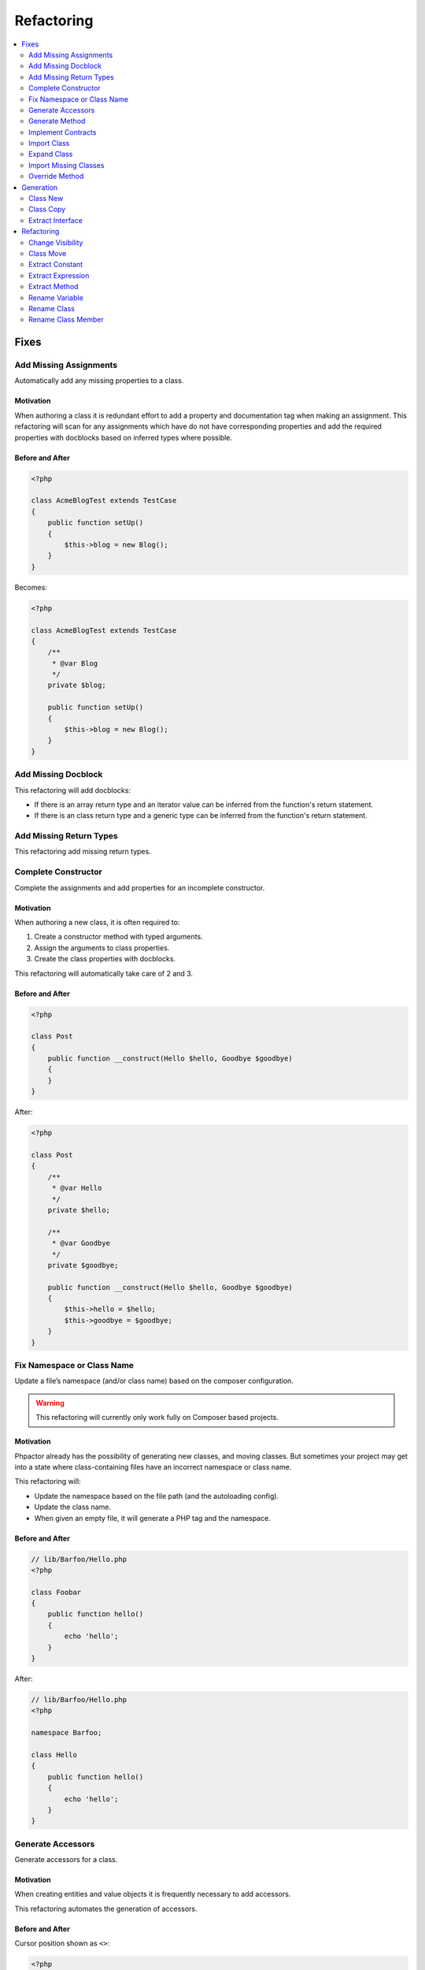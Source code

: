 .. _refactoring:

Refactoring
***********

.. contents::
   :depth: 2
   :backlinks: none
   :local:

Fixes
=====

.. _refactoring_add_missing_assignements:

Add Missing Assignments
-----------------------

Automatically add any missing properties to a class.

.. tabs::

   .. tab:: CLI

       .. code-block::

           $ phpactor class:transform path/to/Class.php --transform=add_missing_assignments

   .. tab:: VIM Context Menu

       *Class context menu > Transform > Add missing properties*.

   .. tab:: VIM Plugin

       .. code-block::

           :PhpactorTransform


Motivation
~~~~~~~~~~

When authoring a class it is redundant effort to add a property and
documentation tag when making an assignment. This refactoring will scan
for any assignments which have do not have corresponding properties and
add the required properties with docblocks based on inferred types where
possible.

Before and After
~~~~~~~~~~~~~~~~

.. code:: php

   <?php

   class AcmeBlogTest extends TestCase
   {
       public function setUp()
       {
           $this->blog = new Blog();
       }
   }

Becomes:

.. code:: php

   <?php

   class AcmeBlogTest extends TestCase
   {
       /**
        * @var Blog
        */
       private $blog;

       public function setUp()
       {
           $this->blog = new Blog();
       }
   }

.. _refactoring_add_missing_docblock:

Add Missing Docblock
--------------------

This refactoring will add docblocks:

- If there is an array return type and an iterator value can be inferred from
  the function's return statement.
- If there is an class return type and a generic type can be inferred from the
  function's return statement.

.. tabs::

   .. tab:: CLI

       .. code-block::

           $ phpactor class:transform path/to/Class.php --transform=add_missing_docblocks

   .. tab:: VIM Context Menu

       *Class context menu > Transform > Add missing docblocks*.

   .. tab:: VIM Plugin

       .. code-block::

           :PhpactorTransform

   .. tab:: Language Server

       Request code actions when there is a candidate

.. _refactoring_complete_constructor:

Add Missing Return Types
------------------------

This refactoring add missing return types.

.. tabs::

   .. tab:: CLI

       .. code-block::

           $ phpactor class:transform path/to/Class.php --transform=add_missing_return_types

   .. tab:: VIM Context Menu

       *Class context menu > Transform > Add missing return types*.

   .. tab:: VIM Plugin

       .. code-block::

           :PhpactorTransform

   .. tab:: Language Server

       Request code actions when there is a candidate

Complete Constructor
--------------------

Complete the assignments and add properties for an incomplete
constructor.

.. tabs::

   .. tab:: CLI

       .. code-block::

           $ phpactor class:transform path/to/class.php --transform=complete_constructor

   .. tab:: VIM Context Menu

       *Class context menu > Transform > Complete  Constructor*.

   .. tab:: VIM Plugin

       .. code-block::

           :PhpactorTransform


.. _motivation-5:

Motivation
~~~~~~~~~~

When authoring a new class, it is often required to:

1. Create a constructor method with typed arguments.
2. Assign the arguments to class properties.
3. Create the class properties with docblocks.

This refactoring will automatically take care of 2 and 3.

.. _before-and-after-5:

Before and After
~~~~~~~~~~~~~~~~

.. code:: php

   <?php

   class Post
   {
       public function __construct(Hello $hello, Goodbye $goodbye)
       {
       }
   }

After:

.. code:: php

   <?php

   class Post
   {
       /**
        * @var Hello
        */
       private $hello;

       /**
        * @var Goodbye
        */
       private $goodbye;

       public function __construct(Hello $hello, Goodbye $goodbye)
       {
           $this->hello = $hello;
           $this->goodbye = $goodbye;
       }
   }

.. _refactoring_fix_namespace_and_class:

Fix Namespace or Class Name
---------------------------

Update a file’s namespace (and/or class name) based on the composer
configuration.

.. tabs::

   .. tab:: CLI

       .. code-block::

           $ phpactor class:transform path/to/class.php --transform=fix_namespace_class_name

   .. tab:: VIM Context Menu

       *Class context menu > Transform > Fix namespace or classname*.

   .. tab:: VIM Plugin

       .. code-block::

           :PhpactorTransform

.. warning::

   This refactoring will currently only work fully on Composer based
   projects.

.. _motivation-6:

Motivation
~~~~~~~~~~

Phpactor already has the possibility of generating new classes, and
moving classes. But sometimes your project may get into a state where
class-containing files have an incorrect namespace or class name.

This refactoring will:

-  Update the namespace based on the file path (and the autoloading
   config).
-  Update the class name.
-  When given an empty file, it will generate a PHP tag and the
   namespace.

.. _before-and-after-6:

Before and After
~~~~~~~~~~~~~~~~

.. code:: php

   // lib/Barfoo/Hello.php
   <?php

   class Foobar
   {
       public function hello()
       {
           echo 'hello';
       }
   }

After:

.. code:: php

   // lib/Barfoo/Hello.php
   <?php

   namespace Barfoo;

   class Hello
   {
       public function hello()
       {
           echo 'hello';
       }
   }

.. _generation_generate_accessors:

Generate Accessors
------------------

Generate accessors for a class.

.. tabs::

   .. tab:: Language Server

       Select a range and request code actions

   .. tab:: VIM Context Menu

       *Class context menu > Generate accessor*.

   .. tab:: VIM Plugin

       .. code-block::

           :PhpactorGenerateAccessor


.. _motivation-11:

Motivation
~~~~~~~~~~

When creating entities and value objects it is frequently necessary to
add accessors.

This refactoring automates the generation of accessors.

.. _before-and-after-11:

Before and After
~~~~~~~~~~~~~~~~

Cursor position shown as ``<>``:

.. code:: php

   <?php

   class Foo<>bar
   {
       /**
        * @var Barfoo
        */
       private $barfoo;
   }

After selecting `one or more
accessors </vim-plugin.html#fzf-multi-selection>`__

.. code:: php

   <?php

   class Foobar
   {
       /**
        * @var Barfoo
        */
       private $barfoo;

       public function barfoo(): Barfoo
       {
           return $this->barfoo;
       }
   }

Note the accessor template can be customized see
`Templates <templates.md>`__.

.. _generation_method:

Generate Method
---------------

Generate or update a method based on the method call under the cursor.

.. tabs::

   .. tab:: CLI

       *RPC only*

   .. tab:: VIM Context Menu

       *Method context menu > Generate method*.

   .. tab:: VIM Plugin

       .. code-block::

           :PhpactorContextMenu


.. _motivation-12:

Motivation
~~~~~~~~~~

When initially authoring a package you will often write a method call
which doesn’t exist and then add the method to the corresponding class.

This refactoring will automatically generate the method inferring any
type information that it can.

.. _before-and-after-12:

Before and After
~~~~~~~~~~~~~~~~

Cursor position shown as ``<>``:

.. code:: php

   <?php

   class Foobar
   {
       /**
        * @var Barfoo
        */
       private $barfoo;

       // ...

       public function hello(Hello $hello)
       {
            $this->barfoo->good<>bye($hello);
       }
   }

   class Barfoo
   {
   }

After generating the method:

.. code:: php

   <?php

   class Foobar
   {
       /**
        * @var Barfoo
        */
       private $barfoo;

       // ...

       public function hello(Hello $hello)
       {
            $this->barfoo->goodbye($hello);
       }
   }

   class Barfoo
   {
       public function goodbye(Hello $hello)
       {
       }
   }

.. _implement_contracts:

Implement Contracts
-------------------

Add any non-implemented methods from interfaces or abstract classes.

.. tabs::

   .. tab:: CLI

       ``$ phpactor class:transform /path/to/class.php --transform=implement_contracts``

   .. tab:: VIM Context Menu

       *Class context menu > Transform > Implement contracts*.

   .. tab:: VIM Plugin

       .. code-block::

           :PhpactorTransform

.. _motivation-13:

Motivation
~~~~~~~~~~

It can be very tiresome to manually implement contracts for interfaces
and abstract classes, especially interfaces with many methods
(e.g. ``ArrayAccess``).

This refactoring will automatically add the required methods to your
class. If the interface uses any foreign classes, the necessary ``use``
statements will also be added.

.. _before-and-after-13:

Before and After
~~~~~~~~~~~~~~~~

.. code:: php

   <?php

   class Foobar implements Countable
   {
   }

After:

.. code:: php

   <?php

   class Foobar implements Countable
   {
       public function count()
       {
       }
   }

.. _refactoring_import_missing_class:

Import Class
------------

Import a class into the current namespace based on the class name under
the cursor.

.. tabs::

   .. tab:: VIM Plugin

       .. code-block::

           :PhpactorImportClass

.. _motivation-14:

Motivation
~~~~~~~~~~

It is easy to remember the name of a class, but more difficult to
remember its namespace, and certainly it is time consuming to manually
code class imports:

Manually one would:

1. Perform a fuzzy search for the class by its short name.
2. Identify the class you want to import.
3. Copy the namespace.
4. Paste it into your current file
5. Add the class name to the new ``use`` statement.

This refactoring covers steps 1, 3, 4 and 5.

.. _before-and-after-14:

Before and After
~~~~~~~~~~~~~~~~

Cursor position shown as ``<>``:

.. code:: php

   <?php

   class Hello
   {
       public function index(Re<>quest $request)
       {
       }

   }

After selecting ``Symfony\Component\HttpFoundation\Request`` from the
list of candidates:

.. code:: php

   <?php

   use Symfony\Component\HttpFoundation\Request;

   class Hello
   {
       public function index(Request $request)
       {
       }
   }

Expand Class
------------

Expand the class name from unqualified name to fully qualified name.

.. tabs::

   .. tab:: VIM Plugin

       .. code-block::

           :PhpactorClassExpand

.. _motivation-15:

Motivation
~~~~~~~~~~

Although importing classes can make code cleaner, sometimes the code can
be more readable if the fully qualified name is specified. For example,
we might register a list of listeners in a file.

.. _before-and-after-15:

Before and After
~~~~~~~~~~~~~~~~

Cursor position shown as ``<>``:

.. code:: php

   <?php

   namespace App\Event;

   class UserCreatedEvent
   {
       protected $listenrs = [
           AssignDefaultRole<>ToNewUser::class
       ];
   }

After selecting ``App\Listeners\AssignDefaultRoleToNewUser`` from the
list of candidates:

.. code:: php

   <?php

   namespace App\Event;

   class UserCreatedEvent
   {
       protected $listenrs = [
           \App\Listeners\AssignDefaultRoleToNewUser::class
       ];
   }

Import Missing Classes
----------------------

Import all missing classes in the current file.

.. tabs::

   .. tab:: VIM Context Menu

       *Class context menu > Import Missing*

   .. tab:: VIM Plugin

       .. code-block::

           :PhpactorImportMissingClasses


.. _motivation-16:

Motivation
~~~~~~~~~~

You may copy and paste some code from one file to another and
subsequently need to import all the foreign classes into the current
namespace. This refactoring will identify all unresolvable classes and
import them.

Override Method
---------------

Overide a method from a parent class.

.. tabs::

   .. tab:: VIM Context Menu

       *Class context menu > Override method*.

   .. tab:: VIM Plugin

       .. code-block::

           :PhpactorContextMenu

**Multiple selection**: Supports selecting multiple methods.

.. _motivation-17:

Motivation
~~~~~~~~~~

Sometimes it is expected or necessary that you override a parent class's
method (for example when authoring a Symfony Command class).

This refactoring will allow you to select a method to override and
generate that method in your class.

.. _before-and-after-16:

Before and After
~~~~~~~~~~~~~~~~

.. code:: php

   <?php

   use Symfony\Component\Console\Command\Command;

   class MyCommand extends Command
   {
   }

Override method ``execute``:

.. code:: php

   <?php

   use Symfony\Component\Console\Command\Command;
   use Symfony\Component\Console\Input\InputInterface;
   use Symfony\Component\Console\Output\OutputInterface;

   class MyCommand extends Command
   {
       protected function execute(InputInterface $input, OutputInterface $output)
       {
       }
   }

Generation
==========

.. _generation_class_new:

Class New
---------

Generate a new class with a name and namespace at a given location or
from a class name.

.. tabs::

   .. tab:: CLI

       .. code-block::

           $ phpactor class:new path/To/ClassName.php

       (Note that class FQN is also accepted)

   .. tab:: VIM context menu

       When on a class name (preferable a non-existing one) you can create a
       new class via. the context menu.

       *Class context menu > New Class*

   .. tab:: VIM Plugin

       .. code-block::

           :PhpactorClassNew

.. _motivation-4:

Motivation
~~~~~~~~~~

Creating classes is one of the most general actions we perform:

1. Create a new file.
2. Code the namespace, ensuring that it is compatible with the
   autoloading scheme.
3. Code the class name, ensuring that it is the same as the file name.

This refactoring will perform steps 1, 2 and 3 for:

-  Any given file name.
-  Any given class name.
-  A class name under the cursor.

It is also possible to choose a class template, see
`templates <templates.md>`__ for more information.

.. _before-and-after-4:

Before and After
~~~~~~~~~~~~~~~~

.. container:: alert alert-success

   This example is from an existing, empty, file. Note that you can also
   use the context menu to generate classes from non-existing class
   names in the current file

Given a new file:

.. code:: php

   # src/Blog/Post.php

After invoking *class new* using the ``default`` variant:

.. code:: php

   <?php

   namespace Acme/Blog;

   class Post
   {
   }

Class Copy
----------

Copy an existing class to another location updating its name and
namespace.

.. tabs::

   .. tab:: CLI

       .. code-block::

           $ phpactor class:copy path/to/ClassA.php path/to/ClassB.php 

       Note that class FQNs are also accepted.

   .. tab:: VIM context menu

       *Class context menu > Copy Class*

   .. tab:: VIM Plugin

       .. code-block::

           :PhpactorCopyFile

.. _motivation-1:

Motivation
~~~~~~~~~~

Sometimes you find that an existing class is a good starting point for a
new class. In this situation you may:

1. Copy the class to a new file location.
2. Update the class name and namespace.
3. Adjust the copied class as necessary.

This refactoring performs steps 1 and 2.

.. _before-and-after-1:

Before and After
~~~~~~~~~~~~~~~~

.. code:: php

   # src/Blog/Post.php
   <?php

   namespace Acme\Blog;

   class Post
   {
       public function title()
       {
           return 'Hello';
       }
   }

After moving to ``src/Cms/Article.php``:

.. code:: php

   # src/Cms/Article.php
   <?php

   namespace Acme\Cms;

   class Article
   {
       public function title()
       {
           return 'Hello';
       }
   }

Extract Interface
-----------------

Extract an interface from a class. If a wildcard is given (CLI only)
generate an interface per class.

.. tabs::

   .. tab:: CLI

       .. code-block::

           $ phpactor class:inflect path/to/Class.php path/to/Interface.php

       (wild card accepted).

   .. tab:: VIM Context Menu

      *Class context menu > Inflect > Extract interface*.

   .. tab:: VIM Plugin

       .. code-block::

           :PhpactorClassInflect


.. _motivation-10:

Motivation
~~~~~~~~~~

It is sometimes unwise to preemptively create interfaces for all your
classes, as doing so adds maintainance overhead, and the interfaces may
never be needed.

This refactoring allows you to generate an interface from an existing
class. All public methods will be added to generated interface.

.. _before-and-after-10:

Before and After
~~~~~~~~~~~~~~~~

.. code:: php

   <?php

   class Foobar
   {
       public function foobar(string $bar): Barfoo
       {
       }
   }

Generated interface (suffix added for illustration):

.. code:: php

   <?php

   interface FoobarInterface
   {
       public function foobar(string $bar): Barfoo;
   }

Refactoring
===========

Change Visibility
-----------------

Change the visibility of a class member

.. tabs::

   .. tab:: VIM context menu

       *Class member context menu > Change Visiblity*

   .. tab:: VIM Plugin

       .. code-block::

           :PhpactorChangeVisibility


Currently this will cycle through the 3 visibilities: ``public``,
``protected`` and ``private``.

.. _motivation-2:

Motivation
~~~~~~~~~~

Sometimes you may want to extract a class from an existing class in
order to isolate some of it’s responsibility. When doing this you may:

1. Create a new class using `Class New <#class-new>`__.
2. Copy the method(s) which you want to extract to the new class.
3. Change the visibility of the main method from ``private`` to
   ``public``.

.. _before-and-after-2:

Before and After
~~~~~~~~~~~~~~~~

Cursor position shown as ``<>``:

.. code:: php

   # src/Blog/FoobarResolver.php
   <?php

   namespace Acme\Blog;

   class FoobarResolver
   {
       private function resolveFoobar()
       {
           <>
       }
   }

After invoking “change visibility” on or within the method.

.. code:: php

   # src/Blog/FoobarResolver.php
   <?php

   namespace Acme\Blog;

   class FoobarResolver
   {
       public function resolveFoobar();
       {
       }
   }

*Note*: This also works on constants and properties. It will NOT change
the visibility of any related parent or child class members.

Class Move
----------

Move a class (or folder containing classes) from one location to
another.

.. tabs::

   .. tab:: CLI

       .. code-block::

           $ phpactor class:move path/to/ClassA.php path/to/ClassB.php

       (class FQN also accepted).

   .. tab:: VIM context menu

       *Class context menu > Move Class*

   .. tab:: VIM Plugin

       .. code-block::

           :PhpactorMoveFile

.. _motivation-3:

Motivation
~~~~~~~~~~

When authoring classes, it is often difficult to determine really
appropriate names and namespaces, this is unfortunate as a class name
can quickly propagate through your code, making the class name harder to
change as time goes on.

This problem is multiplied if you have chosen an incorrect namespace.

This refactoring will move either a class, class-containing-file or
folder to a new location, updating the classes namespace and all
references to that class where possible in a given *scope* (i.e. files
known by GIT: ``git``, files known by Composer: ``composer``, or all PHP
files under the current CWD: ``simple``).

If you have defined file relationships with
`navigator.destinations <https://phpactor.github.io/phpactor/navigation.html#jump-to-or-generate-related-file>`__,
then you have the option to move the related files in addition to the
specified file. If using the command then specify ``--related``, or if
using the RPC interface (f.e. VIM) you will be prompted.

.. container:: alert alert-danger

   This is a dangerous refactoring! Ensure that you commit your work
   before executing it and be aware that success is not guaranteed
   (e.g. class references in non-PHP files or docblocks are not
   currently updated).

   This refactoring works best when you have a well tested code base.

.. _before-and-after-3:

Before and After
~~~~~~~~~~~~~~~~

.. code:: php

   # src/Blog/Post.php
   <?php

   namespace Acme\Blog;

   class Post
   {
   }

After moving to ``src/Writer.php``:

.. code:: php

   # src/Writer.php
   <?php

   namespace Acme;

   class Writer
   {
   }

.. _generation_extract_constant:

Extract Constant
----------------

Extract a constant from a scalar value.

.. tabs::

   .. tab:: Language Server

       Select a range and request code actions

   .. tab:: VIM Context Menu

       *Symbol context menu > Extract Constant*.

   .. tab:: VIM Plugin

       .. code-block::

           :PhpactorContextMenu

.. _motivation-7:

Motivation
~~~~~~~~~~

Each time a value is duplicated in a class a fairy dies. Duplicated
values increase the fragility of your code. Replacing them with a
constant helps to ensure runtime integrity.

This refactoring includes `Replace Magic Number with Symbolic
Constant <https://refactoring.com/catalog/replaceMagicNumberWithSymbolicConstant.html>`__
(Fowler, Refactoring).

.. _before-and-after-7:

Before and After
~~~~~~~~~~~~~~~~

Cursor position shown as ``<>``:

.. code:: php

   <?php

   class DecisionMaker
   {
       public function yesOrNo($arg)
       {
           if ($arg == 'y<>es') {
               return true;
           }

           return false;
       }

       public function yes()
       {
           return 'yes';
       }
   }

After:

.. code:: php

   <?php

   class DecisionMaker
   {
       const YES = 'yes';

       public function yesOrNo($arg)
       {
           if ($arg == self::YES) {
               return true;
           }

           return false;
       }

       public function yes()
       {
           return self::YES;
       }
   }

.. _generation_extract_expression:

Extract Expression
------------------

Extract an expression

.. tabs::

   .. tab:: CLI

       *VIM Plugin only*

   .. tab:: VIM Context Menu

       *VIM Plugin only*

   .. tab:: VIM Plugin

       .. code-block::

           :PhpactorExtractExpression

       Call with ``v:true`` to invoke on a selection.

.. _motivation-8:

Motivation
~~~~~~~~~~

Sometimes you find yourself using inline expressions, and later you
realise that you want to re-use that value.

.. _before-and-after-8:

Before and After
~~~~~~~~~~~~~~~~

Cursor position shown as ``<>``:

.. code:: php

   <?php

   if (<>1 + 2 + 3 + 5 === 6) {
       echo 'You win!';
   }

After (entering ``$hasWon`` as a variable name):

.. code:: php

   <?php

   $hasWon = 1 + 2 + 3 + 5 === 6;
   if ($hasWon) {
       echo 'You win!';
   }

Note that this also works with a visual selection if you invoke the VIM
function with ``v:true``:

.. code:: php

   <?php

   if (<>1 + 2 + 3 + 5<> === 6) {
       echo 'You win!';
   }

After (using ``$winningCombination`` as a variable name):

.. code:: php

   <?php

   $winningCombination = 1 + 2 + 3 + 5;
   if ($winningCombination == 6) {
       echo 'You win!';
   }

.. _generation_extract_method:

Extract Method
--------------

Extract a method from a selection.

.. tabs::

   .. tab:: VIM Plugin

       .. code-block::

           :PhpactorExtractMethod

This refactoring is NOT currently available through the context menu.
You will need to `map it to a keyboard
shortcut <vim-plugin.md#keyboard-mappings>`__ or invoke it manually.

.. _motivation-9:

Motivation
~~~~~~~~~~

This is one of the most common refactorings. Decomposing code into
discrete methods helps to make code understandable and maintainable.

Extracting a method manually involes:

1. Creating a new method
2. Moving the relevant block of code to that method.
3. Scanning the code for variables which are from the original code.
4. Adding these variables as parameters to your new method.
5. Calling the new method in place of the moved code.

This refactoring takes care of steps 1 through 5 and:

-  If a *single* variable that is declared in the selection which is
   used in the parent scope, it will be returned.
-  If *multiple* variables are used, the extracted method will return a
   tuple.
-  In both cases the variable(s) will be assigned at the point of
   extraction.
-  Any class parameters which are not already imported, will be
   imported.

.. _before-and-after-9:

Before and After
~~~~~~~~~~~~~~~~

Selection shown between the two ``<>`` markers:

.. code:: php

   <?php

   class extractMethod
   {
       public function bigMethod()
       {
           $foobar = 'yes';

           <>
           if ($foobar) {
               return 'yes';
           }

           return $foobar;
           <>

       }
   }

After extracting method ``newMethod``:

.. code:: php

   <?php

   class extractMethod
   {
       public function bigMethod()
       {
           $foobar = 'yes';

           $this->newMethod($foobar);

       }

       private function newMethod(string $foobar)
       {
           if ($foobar) {
               return 'yes';
           }
           
           return $foobar;
       }
   }

.. _refactoring_rename_variable:

Rename Variable
---------------

Rename a variable in the local or class scope.

.. tabs::

   .. tab:: VIM Context Menu

       *Variable context menu > Rename*.

   .. tab:: VIM Plugin

       .. code-block::

           :PhpactorContextMenu

.. _motivation-18:

Motivation
~~~~~~~~~~

Having meaningful and descriptive variable names makes the intention of
code clearer and therefore easier to maintain. Renaming variables is a
frequent refactoring, but doing this with a simple search and replace
can often have unintended consequences (e.g. renaming the variable
``$class`` also changes the ``class`` keyword).

This refactoring will rename a variable, and only variables, in either
the method scope or the class scope.

.. _before-and-after-17:

Before and After
~~~~~~~~~~~~~~~~

Cursor position shown as ``<>``:

.. code:: php

   <?php

   class Hello
   {
       public function say(array $hell<>os)
       {
           foreach ($hellos as $greeting) {
               echo $greeting;
           }

           return $hellos;
       }

   }

Rename the variable ``$hellos`` to ``$foobars`` in the local scope:

.. code:: php

   <?php

   class Hello
   {
       public function say(array $foobars)
       {
           foreach ($foobars as $greeting) {
               echo $greeting;
           }

           return $foobars;
       }

   }

.. _refactoring_rename_class:

Rename Class
------------

Rename a class.

.. tabs::

   .. tab:: CLI

       .. code-block::

           $ phpactor references:class path/to/Class.php --replace="NewName"

       Class FQN accepted

   .. tab:: VIM Context Menu

       *Class context menu > Replace references*.

   .. tab:: VIM Plugin

       .. code-block::

           :PhpactorContextMenu

.. _motivation-19:

Motivation
~~~~~~~~~~

This refactoring is *similar* to `Move Class <#class-move>`__, but
without renaming the file. This is a useful refactoring when a dependant
library has changed a class name and you need to update that class name
in your project.

.. _before-and-after-18:

Before and After
~~~~~~~~~~~~~~~~

Cursor position shown as ``<>``:

.. code:: php

   <?php

   class Hel<>lo
   {
       public function say()
       {
           
       }

   }

   $hello = new Hello();
   $hello->say();

Rename ``Hello`` to ``Goodbye``

.. code:: php

   <?php

   class Goodbye
   {
       public function say()
       {
           
       }

   }

   $hello = new Goodbye();
   $hello->say();

.. container:: alert alert-danger

   When renaming classes in your project use Class Move.

.. _refactoring_rename_member:

Rename Class Member
-------------------

Rename a class member.

.. tabs::

   .. tab:: CLI

       .. code-block::

           $ phpactor references:member path/to/Class.php memberName --type="method" --replace="newMemberName"

       Class FQNs are also accepted

   .. tab:: VIM Context Menu

      *Member context menu > Replace references*.

   .. tab:: VIM Plugin

       .. code-block::

           :PhpactorContextMenu

.. _motivation-20:

Motivation
~~~~~~~~~~

Having an API which is expressive of the intent of the class is
important, and contributes to making your code more consistent and
maintainable.

When renaming members global search and replace can be used, but is a
shotgun approach and you may end up replacing many things you did not
mean to replace (e.g. imagine renaming the method ``name()``).

This refactoring will:

1. Scan for files in your project which contain the member name text.
2. Parse all of the candidate files.
3. Identify the members, and try and identify the containing class.
4. Replace only the members which certainly belong to the target class.

When replacing *private* and *protected* members, only the related
classes will be updated.

Due to the loosely typed nature of PHP this refactoring may not find all
of the member accesses for the given class. Run your tests before and
after applying this refactoring.

.. container:: alert alert-info

   Hint: Use the CLI command to list all of the risky references. Risky
   references are those member accesses which match the query but whose
   containing classes could not be resolved.

.. figure:: images/risky.png
   :alt: Risky references

   Risky references

.. _before-and-after-19:

Before and After
~~~~~~~~~~~~~~~~

Cursor position shown as ``<>``:

.. code:: php

   <?php

   class Hello
   {
       public function sa<>y()
       {
           
       }

   }

   $hello = new Hello();
   $hello->say();

Rename ``Hello#say()`` to ``Hello#speak()``

.. code:: php

   <?php

   class Hello
   {
       public function speak()
       {
           
       }

   }

   $hello = new Hello();
   $hello->speak();

